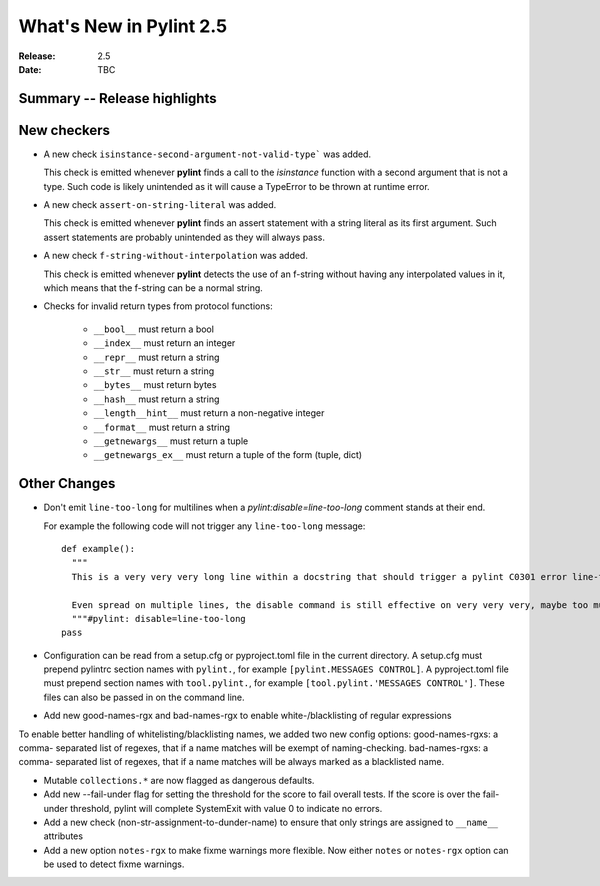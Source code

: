 **************************
 What's New in Pylint 2.5
**************************

:Release: 2.5
:Date: TBC


Summary -- Release highlights
=============================


New checkers
============

* A new check ``isinstance-second-argument-not-valid-type``` was added.

  This check is emitted whenever **pylint** finds a call to the `isinstance`
  function with a second argument that is not a type. Such code is likely
  unintended as it will cause a TypeError to be thrown at runtime error.

* A new check ``assert-on-string-literal`` was added.

  This check is emitted whenever **pylint** finds an assert statement
  with a string literal as its first argument. Such assert statements
  are probably unintended as they will always pass.

* A new check ``f-string-without-interpolation`` was added.

  This check is emitted whenever **pylint** detects the use of an
  f-string without having any interpolated values in it, which means
  that the f-string can be a normal string.

* Checks for invalid return types from protocol functions:

   * ``__bool__`` must return a bool
   * ``__index__`` must return an integer
   * ``__repr__`` must return a string
   * ``__str__`` must return a string
   * ``__bytes__`` must return bytes
   * ``__hash__`` must return a string
   * ``__length__hint__`` must return a non-negative integer
   * ``__format__`` must return a string
   * ``__getnewargs__`` must return a tuple
   * ``__getnewargs_ex__`` must return a tuple of the form (tuple, dict)

Other Changes
=============

* Don't emit ``line-too-long`` for multilines when a
  `pylint:disable=line-too-long` comment stands at their end.

  For example the following code will not trigger any ``line-too-long`` message::

    def example():
      """
      This is a very very very long line within a docstring that should trigger a pylint C0301 error line-too-long

      Even spread on multiple lines, the disable command is still effective on very very very, maybe too much long docstring
      """#pylint: disable=line-too-long
    pass

* Configuration can be read from a setup.cfg or pyproject.toml file
  in the current directory.
  A setup.cfg must prepend pylintrc section names with ``pylint.``,
  for example ``[pylint.MESSAGES CONTROL]``.
  A pyproject.toml file must prepend section names with ``tool.pylint.``,
  for example ``[tool.pylint.'MESSAGES CONTROL']``.
  These files can also be passed in on the command line.

* Add new good-names-rgx and bad-names-rgx to enable white-/blacklisting of regular expressions

To enable better handling of whitelisting/blacklisting names, we added two new config options: good-names-rgxs: a comma-
separated list of regexes, that if a name matches will be exempt of naming-checking. bad-names-rgxs: a comma-
separated list of regexes, that if a name matches will be always marked as a blacklisted name.

* Mutable ``collections.*`` are now flagged as dangerous defaults.

* Add new --fail-under flag for setting the threshold for the score to fail overall tests. If the score is over the fail-under threshold, pylint will complete SystemExit with value 0 to indicate no errors.

* Add a new check (non-str-assignment-to-dunder-name) to ensure that only strings are assigned to ``__name__`` attributes

* Add a new option ``notes-rgx`` to make fixme warnings more flexible. Now either ``notes`` or ``notes-rgx`` option can be used to detect fixme warnings. 
